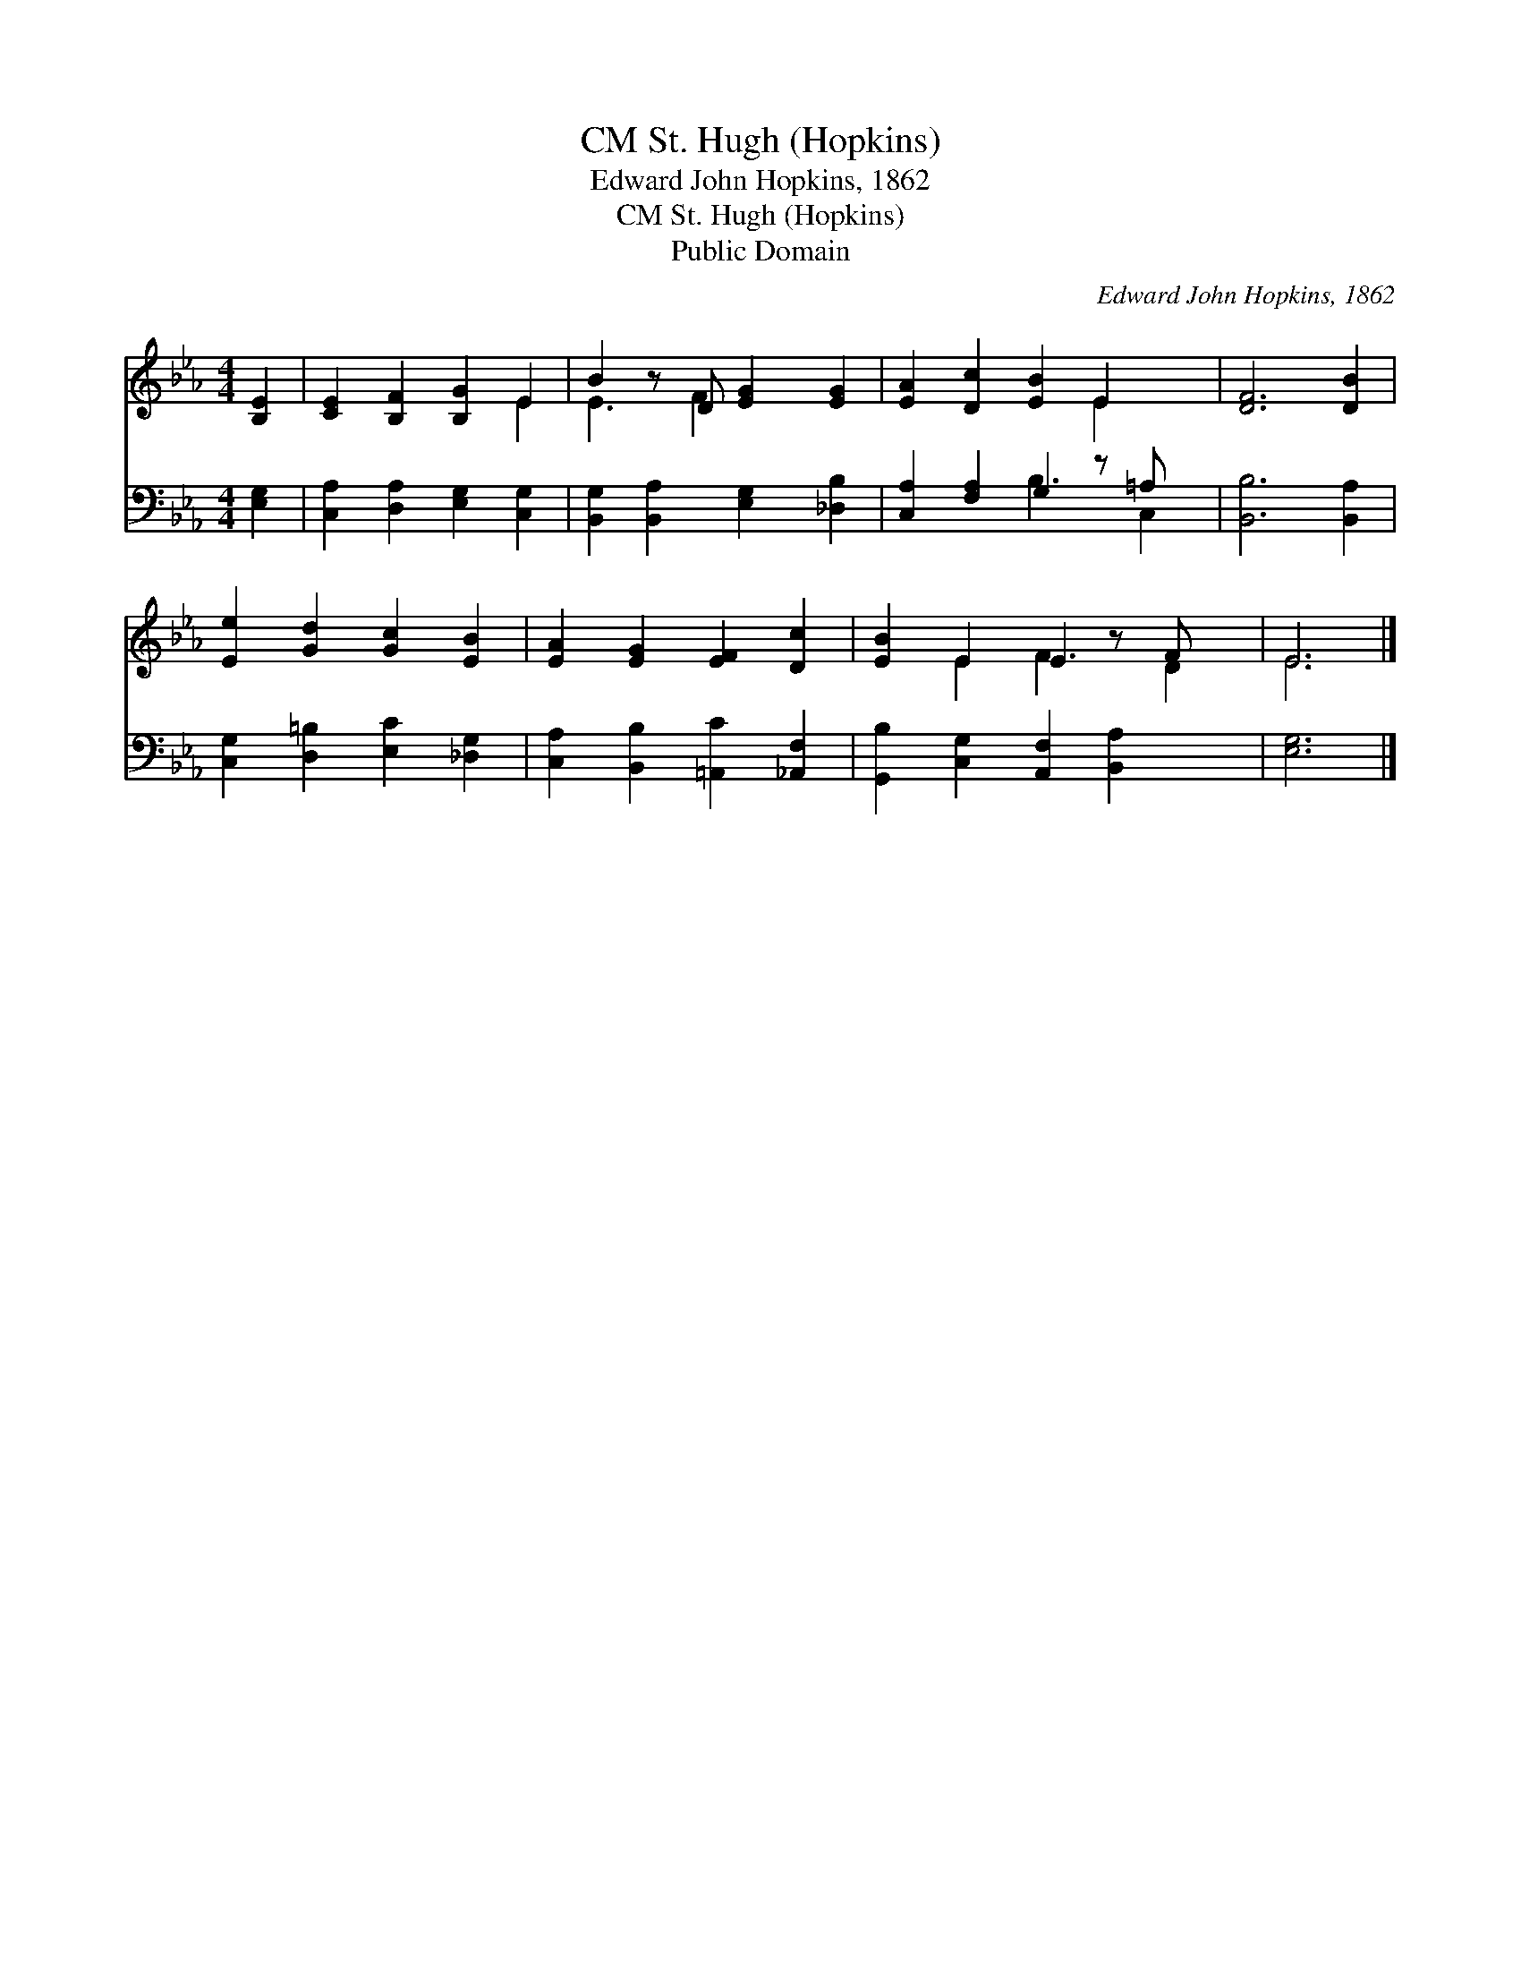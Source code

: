 X:1
T:St. Hugh (Hopkins), CM
T:Edward John Hopkins, 1862
T:St. Hugh (Hopkins), CM
T:Public Domain
C:Edward John Hopkins, 1862
Z:Public Domain
%%score ( 1 2 ) ( 3 4 )
L:1/8
M:4/4
K:Eb
V:1 treble 
V:2 treble 
V:3 bass 
V:4 bass 
V:1
 [B,E]2 | [CE]2 [B,F]2 [B,G]2 E2 | B2 z D [EG]2 [EG]2 | [EA]2 [Dc]2 [EB]2 E2 x | [DF]6 [DB]2 | %5
 [Ee]2 [Gd]2 [Gc]2 [EB]2 | [EA]2 [EG]2 [EF]2 [Dc]2 | [EB]2 E2 E2 z F x | E6 |] %9
V:2
 x2 | x6 E2 | E3 F2 x3 | x6 E2 x | x8 | x8 | x8 | x2 E2 F3 D2 | E6 |] %9
V:3
 [E,G,]2 | [C,A,]2 [D,A,]2 [E,G,]2 [C,G,]2 | [B,,G,]2 [B,,A,]2 [E,G,]2 [_D,B,]2 | %3
 [C,A,]2 [F,A,]2 G,2 z =A, x | [B,,B,]6 [B,,A,]2 | [C,G,]2 [D,=B,]2 [E,C]2 [_D,G,]2 | %6
 [C,A,]2 [B,,B,]2 [=A,,C]2 [_A,,F,]2 | [G,,B,]2 [C,G,]2 [A,,F,]2 [B,,A,]2 x | [E,G,]6 |] %9
V:4
 x2 | x8 | x8 | x4 B,3 C,2 | x8 | x8 | x8 | x9 | x6 |] %9

